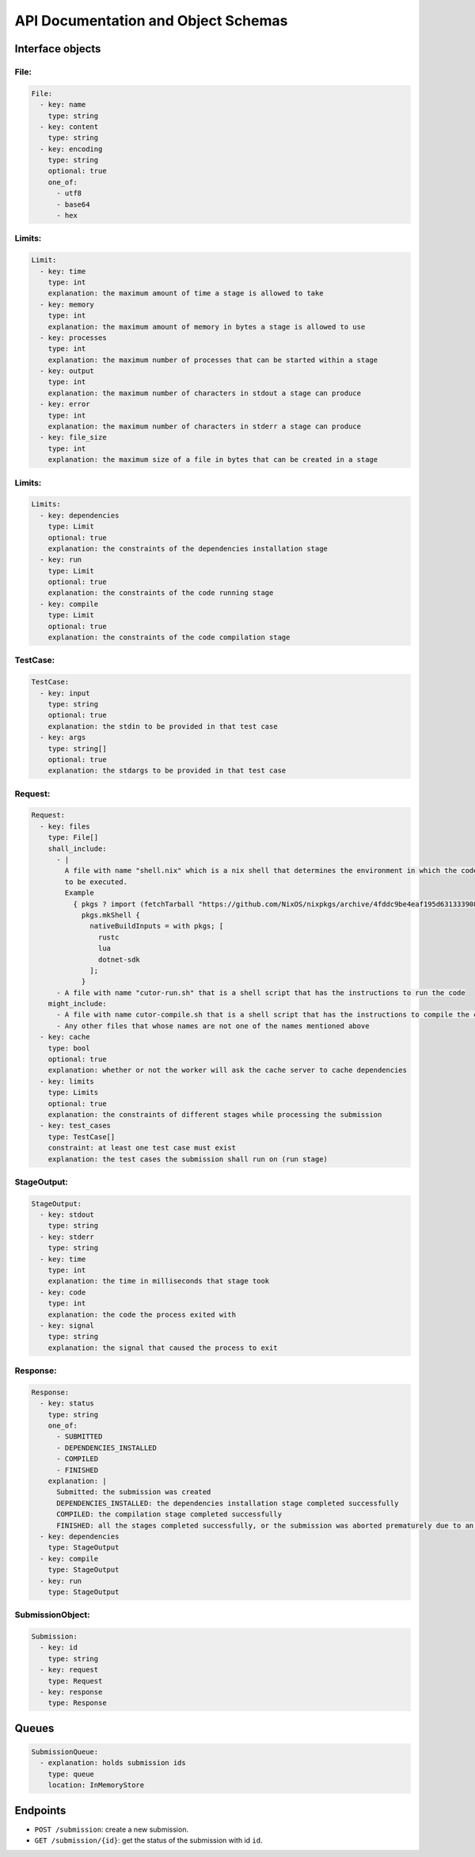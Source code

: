 API Documentation and Object Schemas
####################################


Interface objects
*****************

File:
=====

.. code-block:: yaml

  File:
    - key: name
      type: string
    - key: content
      type: string
    - key: encoding
      type: string
      optional: true
      one_of:
        - utf8
        - base64
        - hex

Limits:
=======

.. code-block:: yaml

  Limit:
    - key: time
      type: int
      explanation: the maximum amount of time a stage is allowed to take
    - key: memory
      type: int
      explanation: the maximum amount of memory in bytes a stage is allowed to use
    - key: processes
      type: int
      explanation: the maximum number of processes that can be started within a stage
    - key: output
      type: int
      explanation: the maximum number of characters in stdout a stage can produce
    - key: error
      type: int
      explanation: the maximum number of characters in stderr a stage can produce
    - key: file_size
      type: int
      explanation: the maximum size of a file in bytes that can be created in a stage

Limits:
=======

.. code-block:: yaml

  Limits:
    - key: dependencies
      type: Limit
      optional: true
      explanation: the constraints of the dependencies installation stage
    - key: run
      type: Limit
      optional: true
      explanation: the constraints of the code running stage
    - key: compile
      type: Limit
      optional: true
      explanation: the constraints of the code compilation stage

TestCase:
=========

.. code-block:: yaml

  TestCase:
    - key: input
      type: string
      optional: true
      explanation: the stdin to be provided in that test case
    - key: args
      type: string[]
      optional: true
      explanation: the stdargs to be provided in that test case

.. _request-object:

Request:
========

.. code-block:: yaml

  Request:
    - key: files
      type: File[]
      shall_include:
        - |
          A file with name "shell.nix" which is a nix shell that determines the environment in which the code is going
          to be executed.
          Example
            { pkgs ? import (fetchTarball "https://github.com/NixOS/nixpkgs/archive/4fddc9be4eaf195d631333908f2a454b03628ee5.tar.gz") {} }:
              pkgs.mkShell {
                nativeBuildInputs = with pkgs; [
                  rustc
                  lua
                  dotnet-sdk
                ];
              }
        - A file with name "cutor-run.sh" that is a shell script that has the instructions to run the code
      might_include:
        - A file with name cutor-compile.sh that is a shell script that has the instructions to compile the code
        - Any other files that whose names are not one of the names mentioned above
    - key: cache
      type: bool
      optional: true
      explanation: whether or not the worker will ask the cache server to cache dependencies
    - key: limits
      type: Limits
      optional: true
      explanation: the constraints of different stages while processing the submission
    - key: test_cases
      type: TestCase[]
      constraint: at least one test case must exist
      explanation: the test cases the submission shall run on (run stage)

StageOutput:
============

.. code-block:: yaml

  StageOutput:
    - key: stdout
      type: string
    - key: stderr
      type: string
    - key: time
      type: int
      explanation: the time in milliseconds that stage took
    - key: code
      type: int
      explanation: the code the process exited with
    - key: signal
      type: string
      explanation: the signal that caused the process to exit

Response:
=========

.. code-block:: yaml

  Response:
    - key: status
      type: string
      one_of:
        - SUBMITTED
        - DEPENDENCIES_INSTALLED
        - COMPILED
        - FINISHED
      explanation: |
        Submitted: the submission was created
        DEPENDENCIES_INSTALLED: the dependencies installation stage completed successfully
        COMPILED: the compilation stage completed successfully
        FINISHED: all the stages completed successfully, or the submission was aborted prematurely due to an error
    - key: dependencies
      type: StageOutput
    - key: compile
      type: StageOutput
    - key: run
      type: StageOutput

.. _submission-object:

SubmissionObject:
=================

.. code-block:: yaml

  Submission:
    - key: id
      type: string
    - key: request
      type: Request
    - key: response
      type: Response

.. _queues:

Queues
******

.. code-block:: yaml

  SubmissionQueue:
    - explanation: holds submission ids
      type: queue
      location: InMemoryStore

Endpoints
*********

- ``POST /submission``: create a new submission.
- ``GET /submission/{id}``: get the status of the submission with id ``id``.

